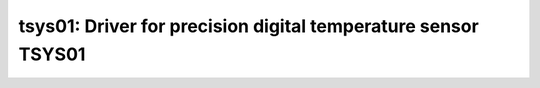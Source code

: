 tsys01: Driver for precision digital temperature sensor TSYS01
==============================================================

 .. doxygenfile:: tsys01.h

